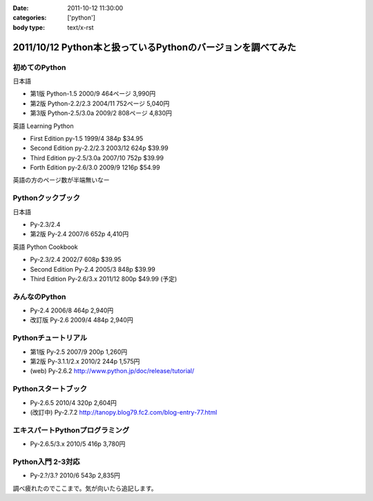 :date: 2011-10-12 11:30:00
:categories: ['python']
:body type: text/x-rst

=============================================================
2011/10/12 Python本と扱っているPythonのバージョンを調べてみた
=============================================================

初めてのPython
=====================================
日本語

* 第1版 Python-1.5 2000/9 464ページ 3,990円
* 第2版 Python-2.2/2.3 2004/11 752ページ 5,040円
* 第3版 Python-2.5/3.0a 2009/2 808ページ 4,830円

英語 Learning Python 

* First Edition py-1.5 1999/4 384p $34.95
* Second Edition py-2.2/2.3 2003/12 624p $39.99
* Third Edition py-2.5/3.0a 2007/10 752p $39.99
* Forth Edition py-2.6/3.0 2009/9 1216p $54.99

英語の方のページ数が半端無いなー


Pythonクックブック
===================================
日本語

* Py-2.3/2.4 
* 第2版 Py-2.4 2007/6 652p 4,410円

英語 Python Cookbook

* Py-2.3/2.4 2002/7 608p $39.95
* Second Edition Py-2.4 2005/3 848p $39.99
* Third Edition Py-2.6/3.x 2011/12 800p $49.99 (予定)


みんなのPython
===================================
* Py-2.4 2006/8 464p 2,940円
* 改訂版 Py-2.6 2009/4 484p 2,940円

Pythonチュートリアル
===================================
* 第1版 Py-2.5 2007/9 200p 1,260円
* 第2版 Py-3.1.1/2.x 2010/2 244p 1,575円
* (web) Py-2.6.2 http://www.python.jp/doc/release/tutorial/

Pythonスタートブック
===================================
* Py-2.6.5 2010/4 320p 2,604円
* (改訂中) Py-2.7.2 http://tanopy.blog79.fc2.com/blog-entry-77.html

エキスパートPythonプログラミング
===================================
* Py-2.6.5/3.x 2010/5 416p 3,780円

Python入門 2-3対応
===================================
* Py-2.?/3.? 2010/6 543p 2,835円


調べ疲れたのでここまで。気が向いたら追記します。


.. :extend type: text/x-rst
.. :extend:
